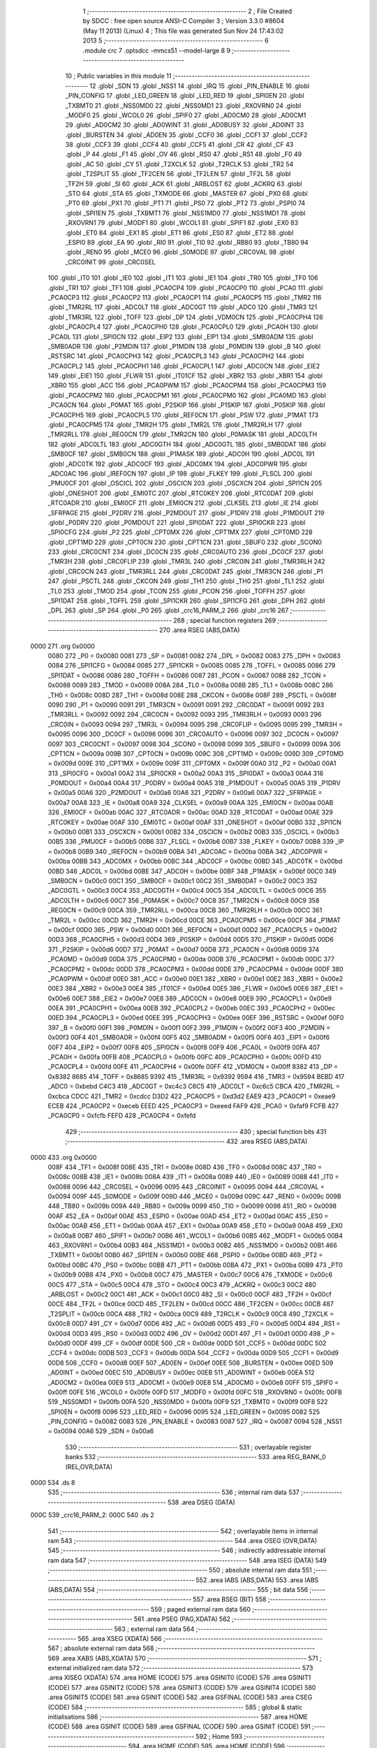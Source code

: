                               1 ;--------------------------------------------------------
                              2 ; File Created by SDCC : free open source ANSI-C Compiler
                              3 ; Version 3.3.0 #8604 (May 11 2013) (Linux)
                              4 ; This file was generated Sun Nov 24 17:43:02 2013
                              5 ;--------------------------------------------------------
                              6 	.module crc
                              7 	.optsdcc -mmcs51 --model-large
                              8 	
                              9 ;--------------------------------------------------------
                             10 ; Public variables in this module
                             11 ;--------------------------------------------------------
                             12 	.globl _SDN
                             13 	.globl _NSS1
                             14 	.globl _IRQ
                             15 	.globl _PIN_ENABLE
                             16 	.globl _PIN_CONFIG
                             17 	.globl _LED_GREEN
                             18 	.globl _LED_RED
                             19 	.globl _SPI0EN
                             20 	.globl _TXBMT0
                             21 	.globl _NSS0MD0
                             22 	.globl _NSS0MD1
                             23 	.globl _RXOVRN0
                             24 	.globl _MODF0
                             25 	.globl _WCOL0
                             26 	.globl _SPIF0
                             27 	.globl _AD0CM0
                             28 	.globl _AD0CM1
                             29 	.globl _AD0CM2
                             30 	.globl _AD0WINT
                             31 	.globl _AD0BUSY
                             32 	.globl _AD0INT
                             33 	.globl _BURSTEN
                             34 	.globl _AD0EN
                             35 	.globl _CCF0
                             36 	.globl _CCF1
                             37 	.globl _CCF2
                             38 	.globl _CCF3
                             39 	.globl _CCF4
                             40 	.globl _CCF5
                             41 	.globl _CR
                             42 	.globl _CF
                             43 	.globl _P
                             44 	.globl _F1
                             45 	.globl _OV
                             46 	.globl _RS0
                             47 	.globl _RS1
                             48 	.globl _F0
                             49 	.globl _AC
                             50 	.globl _CY
                             51 	.globl _T2XCLK
                             52 	.globl _T2RCLK
                             53 	.globl _TR2
                             54 	.globl _T2SPLIT
                             55 	.globl _TF2CEN
                             56 	.globl _TF2LEN
                             57 	.globl _TF2L
                             58 	.globl _TF2H
                             59 	.globl _SI
                             60 	.globl _ACK
                             61 	.globl _ARBLOST
                             62 	.globl _ACKRQ
                             63 	.globl _STO
                             64 	.globl _STA
                             65 	.globl _TXMODE
                             66 	.globl _MASTER
                             67 	.globl _PX0
                             68 	.globl _PT0
                             69 	.globl _PX1
                             70 	.globl _PT1
                             71 	.globl _PS0
                             72 	.globl _PT2
                             73 	.globl _PSPI0
                             74 	.globl _SPI1EN
                             75 	.globl _TXBMT1
                             76 	.globl _NSS1MD0
                             77 	.globl _NSS1MD1
                             78 	.globl _RXOVRN1
                             79 	.globl _MODF1
                             80 	.globl _WCOL1
                             81 	.globl _SPIF1
                             82 	.globl _EX0
                             83 	.globl _ET0
                             84 	.globl _EX1
                             85 	.globl _ET1
                             86 	.globl _ES0
                             87 	.globl _ET2
                             88 	.globl _ESPI0
                             89 	.globl _EA
                             90 	.globl _RI0
                             91 	.globl _TI0
                             92 	.globl _RB80
                             93 	.globl _TB80
                             94 	.globl _REN0
                             95 	.globl _MCE0
                             96 	.globl _S0MODE
                             97 	.globl _CRC0VAL
                             98 	.globl _CRC0INIT
                             99 	.globl _CRC0SEL
                            100 	.globl _IT0
                            101 	.globl _IE0
                            102 	.globl _IT1
                            103 	.globl _IE1
                            104 	.globl _TR0
                            105 	.globl _TF0
                            106 	.globl _TR1
                            107 	.globl _TF1
                            108 	.globl _PCA0CP4
                            109 	.globl _PCA0CP0
                            110 	.globl _PCA0
                            111 	.globl _PCA0CP3
                            112 	.globl _PCA0CP2
                            113 	.globl _PCA0CP1
                            114 	.globl _PCA0CP5
                            115 	.globl _TMR2
                            116 	.globl _TMR2RL
                            117 	.globl _ADC0LT
                            118 	.globl _ADC0GT
                            119 	.globl _ADC0
                            120 	.globl _TMR3
                            121 	.globl _TMR3RL
                            122 	.globl _TOFF
                            123 	.globl _DP
                            124 	.globl _VDM0CN
                            125 	.globl _PCA0CPH4
                            126 	.globl _PCA0CPL4
                            127 	.globl _PCA0CPH0
                            128 	.globl _PCA0CPL0
                            129 	.globl _PCA0H
                            130 	.globl _PCA0L
                            131 	.globl _SPI0CN
                            132 	.globl _EIP2
                            133 	.globl _EIP1
                            134 	.globl _SMB0ADM
                            135 	.globl _SMB0ADR
                            136 	.globl _P2MDIN
                            137 	.globl _P1MDIN
                            138 	.globl _P0MDIN
                            139 	.globl _B
                            140 	.globl _RSTSRC
                            141 	.globl _PCA0CPH3
                            142 	.globl _PCA0CPL3
                            143 	.globl _PCA0CPH2
                            144 	.globl _PCA0CPL2
                            145 	.globl _PCA0CPH1
                            146 	.globl _PCA0CPL1
                            147 	.globl _ADC0CN
                            148 	.globl _EIE2
                            149 	.globl _EIE1
                            150 	.globl _FLWR
                            151 	.globl _IT01CF
                            152 	.globl _XBR2
                            153 	.globl _XBR1
                            154 	.globl _XBR0
                            155 	.globl _ACC
                            156 	.globl _PCA0PWM
                            157 	.globl _PCA0CPM4
                            158 	.globl _PCA0CPM3
                            159 	.globl _PCA0CPM2
                            160 	.globl _PCA0CPM1
                            161 	.globl _PCA0CPM0
                            162 	.globl _PCA0MD
                            163 	.globl _PCA0CN
                            164 	.globl _P0MAT
                            165 	.globl _P2SKIP
                            166 	.globl _P1SKIP
                            167 	.globl _P0SKIP
                            168 	.globl _PCA0CPH5
                            169 	.globl _PCA0CPL5
                            170 	.globl _REF0CN
                            171 	.globl _PSW
                            172 	.globl _P1MAT
                            173 	.globl _PCA0CPM5
                            174 	.globl _TMR2H
                            175 	.globl _TMR2L
                            176 	.globl _TMR2RLH
                            177 	.globl _TMR2RLL
                            178 	.globl _REG0CN
                            179 	.globl _TMR2CN
                            180 	.globl _P0MASK
                            181 	.globl _ADC0LTH
                            182 	.globl _ADC0LTL
                            183 	.globl _ADC0GTH
                            184 	.globl _ADC0GTL
                            185 	.globl _SMB0DAT
                            186 	.globl _SMB0CF
                            187 	.globl _SMB0CN
                            188 	.globl _P1MASK
                            189 	.globl _ADC0H
                            190 	.globl _ADC0L
                            191 	.globl _ADC0TK
                            192 	.globl _ADC0CF
                            193 	.globl _ADC0MX
                            194 	.globl _ADC0PWR
                            195 	.globl _ADC0AC
                            196 	.globl _IREF0CN
                            197 	.globl _IP
                            198 	.globl _FLKEY
                            199 	.globl _FLSCL
                            200 	.globl _PMU0CF
                            201 	.globl _OSCICL
                            202 	.globl _OSCICN
                            203 	.globl _OSCXCN
                            204 	.globl _SPI1CN
                            205 	.globl _ONESHOT
                            206 	.globl _EMI0TC
                            207 	.globl _RTC0KEY
                            208 	.globl _RTC0DAT
                            209 	.globl _RTC0ADR
                            210 	.globl _EMI0CF
                            211 	.globl _EMI0CN
                            212 	.globl _CLKSEL
                            213 	.globl _IE
                            214 	.globl _SFRPAGE
                            215 	.globl _P2DRV
                            216 	.globl _P2MDOUT
                            217 	.globl _P1DRV
                            218 	.globl _P1MDOUT
                            219 	.globl _P0DRV
                            220 	.globl _P0MDOUT
                            221 	.globl _SPI0DAT
                            222 	.globl _SPI0CKR
                            223 	.globl _SPI0CFG
                            224 	.globl _P2
                            225 	.globl _CPT0MX
                            226 	.globl _CPT1MX
                            227 	.globl _CPT0MD
                            228 	.globl _CPT1MD
                            229 	.globl _CPT0CN
                            230 	.globl _CPT1CN
                            231 	.globl _SBUF0
                            232 	.globl _SCON0
                            233 	.globl _CRC0CNT
                            234 	.globl _DC0CN
                            235 	.globl _CRC0AUTO
                            236 	.globl _DC0CF
                            237 	.globl _TMR3H
                            238 	.globl _CRC0FLIP
                            239 	.globl _TMR3L
                            240 	.globl _CRC0IN
                            241 	.globl _TMR3RLH
                            242 	.globl _CRC0CN
                            243 	.globl _TMR3RLL
                            244 	.globl _CRC0DAT
                            245 	.globl _TMR3CN
                            246 	.globl _P1
                            247 	.globl _PSCTL
                            248 	.globl _CKCON
                            249 	.globl _TH1
                            250 	.globl _TH0
                            251 	.globl _TL1
                            252 	.globl _TL0
                            253 	.globl _TMOD
                            254 	.globl _TCON
                            255 	.globl _PCON
                            256 	.globl _TOFFH
                            257 	.globl _SPI1DAT
                            258 	.globl _TOFFL
                            259 	.globl _SPI1CKR
                            260 	.globl _SPI1CFG
                            261 	.globl _DPH
                            262 	.globl _DPL
                            263 	.globl _SP
                            264 	.globl _P0
                            265 	.globl _crc16_PARM_2
                            266 	.globl _crc16
                            267 ;--------------------------------------------------------
                            268 ; special function registers
                            269 ;--------------------------------------------------------
                            270 	.area RSEG    (ABS,DATA)
   0000                     271 	.org 0x0000
                     0080   272 _P0	=	0x0080
                     0081   273 _SP	=	0x0081
                     0082   274 _DPL	=	0x0082
                     0083   275 _DPH	=	0x0083
                     0084   276 _SPI1CFG	=	0x0084
                     0085   277 _SPI1CKR	=	0x0085
                     0085   278 _TOFFL	=	0x0085
                     0086   279 _SPI1DAT	=	0x0086
                     0086   280 _TOFFH	=	0x0086
                     0087   281 _PCON	=	0x0087
                     0088   282 _TCON	=	0x0088
                     0089   283 _TMOD	=	0x0089
                     008A   284 _TL0	=	0x008a
                     008B   285 _TL1	=	0x008b
                     008C   286 _TH0	=	0x008c
                     008D   287 _TH1	=	0x008d
                     008E   288 _CKCON	=	0x008e
                     008F   289 _PSCTL	=	0x008f
                     0090   290 _P1	=	0x0090
                     0091   291 _TMR3CN	=	0x0091
                     0091   292 _CRC0DAT	=	0x0091
                     0092   293 _TMR3RLL	=	0x0092
                     0092   294 _CRC0CN	=	0x0092
                     0093   295 _TMR3RLH	=	0x0093
                     0093   296 _CRC0IN	=	0x0093
                     0094   297 _TMR3L	=	0x0094
                     0095   298 _CRC0FLIP	=	0x0095
                     0095   299 _TMR3H	=	0x0095
                     0096   300 _DC0CF	=	0x0096
                     0096   301 _CRC0AUTO	=	0x0096
                     0097   302 _DC0CN	=	0x0097
                     0097   303 _CRC0CNT	=	0x0097
                     0098   304 _SCON0	=	0x0098
                     0099   305 _SBUF0	=	0x0099
                     009A   306 _CPT1CN	=	0x009a
                     009B   307 _CPT0CN	=	0x009b
                     009C   308 _CPT1MD	=	0x009c
                     009D   309 _CPT0MD	=	0x009d
                     009E   310 _CPT1MX	=	0x009e
                     009F   311 _CPT0MX	=	0x009f
                     00A0   312 _P2	=	0x00a0
                     00A1   313 _SPI0CFG	=	0x00a1
                     00A2   314 _SPI0CKR	=	0x00a2
                     00A3   315 _SPI0DAT	=	0x00a3
                     00A4   316 _P0MDOUT	=	0x00a4
                     00A4   317 _P0DRV	=	0x00a4
                     00A5   318 _P1MDOUT	=	0x00a5
                     00A5   319 _P1DRV	=	0x00a5
                     00A6   320 _P2MDOUT	=	0x00a6
                     00A6   321 _P2DRV	=	0x00a6
                     00A7   322 _SFRPAGE	=	0x00a7
                     00A8   323 _IE	=	0x00a8
                     00A9   324 _CLKSEL	=	0x00a9
                     00AA   325 _EMI0CN	=	0x00aa
                     00AB   326 _EMI0CF	=	0x00ab
                     00AC   327 _RTC0ADR	=	0x00ac
                     00AD   328 _RTC0DAT	=	0x00ad
                     00AE   329 _RTC0KEY	=	0x00ae
                     00AF   330 _EMI0TC	=	0x00af
                     00AF   331 _ONESHOT	=	0x00af
                     00B0   332 _SPI1CN	=	0x00b0
                     00B1   333 _OSCXCN	=	0x00b1
                     00B2   334 _OSCICN	=	0x00b2
                     00B3   335 _OSCICL	=	0x00b3
                     00B5   336 _PMU0CF	=	0x00b5
                     00B6   337 _FLSCL	=	0x00b6
                     00B7   338 _FLKEY	=	0x00b7
                     00B8   339 _IP	=	0x00b8
                     00B9   340 _IREF0CN	=	0x00b9
                     00BA   341 _ADC0AC	=	0x00ba
                     00BA   342 _ADC0PWR	=	0x00ba
                     00BB   343 _ADC0MX	=	0x00bb
                     00BC   344 _ADC0CF	=	0x00bc
                     00BD   345 _ADC0TK	=	0x00bd
                     00BD   346 _ADC0L	=	0x00bd
                     00BE   347 _ADC0H	=	0x00be
                     00BF   348 _P1MASK	=	0x00bf
                     00C0   349 _SMB0CN	=	0x00c0
                     00C1   350 _SMB0CF	=	0x00c1
                     00C2   351 _SMB0DAT	=	0x00c2
                     00C3   352 _ADC0GTL	=	0x00c3
                     00C4   353 _ADC0GTH	=	0x00c4
                     00C5   354 _ADC0LTL	=	0x00c5
                     00C6   355 _ADC0LTH	=	0x00c6
                     00C7   356 _P0MASK	=	0x00c7
                     00C8   357 _TMR2CN	=	0x00c8
                     00C9   358 _REG0CN	=	0x00c9
                     00CA   359 _TMR2RLL	=	0x00ca
                     00CB   360 _TMR2RLH	=	0x00cb
                     00CC   361 _TMR2L	=	0x00cc
                     00CD   362 _TMR2H	=	0x00cd
                     00CE   363 _PCA0CPM5	=	0x00ce
                     00CF   364 _P1MAT	=	0x00cf
                     00D0   365 _PSW	=	0x00d0
                     00D1   366 _REF0CN	=	0x00d1
                     00D2   367 _PCA0CPL5	=	0x00d2
                     00D3   368 _PCA0CPH5	=	0x00d3
                     00D4   369 _P0SKIP	=	0x00d4
                     00D5   370 _P1SKIP	=	0x00d5
                     00D6   371 _P2SKIP	=	0x00d6
                     00D7   372 _P0MAT	=	0x00d7
                     00D8   373 _PCA0CN	=	0x00d8
                     00D9   374 _PCA0MD	=	0x00d9
                     00DA   375 _PCA0CPM0	=	0x00da
                     00DB   376 _PCA0CPM1	=	0x00db
                     00DC   377 _PCA0CPM2	=	0x00dc
                     00DD   378 _PCA0CPM3	=	0x00dd
                     00DE   379 _PCA0CPM4	=	0x00de
                     00DF   380 _PCA0PWM	=	0x00df
                     00E0   381 _ACC	=	0x00e0
                     00E1   382 _XBR0	=	0x00e1
                     00E2   383 _XBR1	=	0x00e2
                     00E3   384 _XBR2	=	0x00e3
                     00E4   385 _IT01CF	=	0x00e4
                     00E5   386 _FLWR	=	0x00e5
                     00E6   387 _EIE1	=	0x00e6
                     00E7   388 _EIE2	=	0x00e7
                     00E8   389 _ADC0CN	=	0x00e8
                     00E9   390 _PCA0CPL1	=	0x00e9
                     00EA   391 _PCA0CPH1	=	0x00ea
                     00EB   392 _PCA0CPL2	=	0x00eb
                     00EC   393 _PCA0CPH2	=	0x00ec
                     00ED   394 _PCA0CPL3	=	0x00ed
                     00EE   395 _PCA0CPH3	=	0x00ee
                     00EF   396 _RSTSRC	=	0x00ef
                     00F0   397 _B	=	0x00f0
                     00F1   398 _P0MDIN	=	0x00f1
                     00F2   399 _P1MDIN	=	0x00f2
                     00F3   400 _P2MDIN	=	0x00f3
                     00F4   401 _SMB0ADR	=	0x00f4
                     00F5   402 _SMB0ADM	=	0x00f5
                     00F6   403 _EIP1	=	0x00f6
                     00F7   404 _EIP2	=	0x00f7
                     00F8   405 _SPI0CN	=	0x00f8
                     00F9   406 _PCA0L	=	0x00f9
                     00FA   407 _PCA0H	=	0x00fa
                     00FB   408 _PCA0CPL0	=	0x00fb
                     00FC   409 _PCA0CPH0	=	0x00fc
                     00FD   410 _PCA0CPL4	=	0x00fd
                     00FE   411 _PCA0CPH4	=	0x00fe
                     00FF   412 _VDM0CN	=	0x00ff
                     8382   413 _DP	=	0x8382
                     8685   414 _TOFF	=	0x8685
                     9392   415 _TMR3RL	=	0x9392
                     9594   416 _TMR3	=	0x9594
                     BEBD   417 _ADC0	=	0xbebd
                     C4C3   418 _ADC0GT	=	0xc4c3
                     C6C5   419 _ADC0LT	=	0xc6c5
                     CBCA   420 _TMR2RL	=	0xcbca
                     CDCC   421 _TMR2	=	0xcdcc
                     D3D2   422 _PCA0CP5	=	0xd3d2
                     EAE9   423 _PCA0CP1	=	0xeae9
                     ECEB   424 _PCA0CP2	=	0xeceb
                     EEED   425 _PCA0CP3	=	0xeeed
                     FAF9   426 _PCA0	=	0xfaf9
                     FCFB   427 _PCA0CP0	=	0xfcfb
                     FEFD   428 _PCA0CP4	=	0xfefd
                            429 ;--------------------------------------------------------
                            430 ; special function bits
                            431 ;--------------------------------------------------------
                            432 	.area RSEG    (ABS,DATA)
   0000                     433 	.org 0x0000
                     008F   434 _TF1	=	0x008f
                     008E   435 _TR1	=	0x008e
                     008D   436 _TF0	=	0x008d
                     008C   437 _TR0	=	0x008c
                     008B   438 _IE1	=	0x008b
                     008A   439 _IT1	=	0x008a
                     0089   440 _IE0	=	0x0089
                     0088   441 _IT0	=	0x0088
                     0096   442 _CRC0SEL	=	0x0096
                     0095   443 _CRC0INIT	=	0x0095
                     0094   444 _CRC0VAL	=	0x0094
                     009F   445 _S0MODE	=	0x009f
                     009D   446 _MCE0	=	0x009d
                     009C   447 _REN0	=	0x009c
                     009B   448 _TB80	=	0x009b
                     009A   449 _RB80	=	0x009a
                     0099   450 _TI0	=	0x0099
                     0098   451 _RI0	=	0x0098
                     00AF   452 _EA	=	0x00af
                     00AE   453 _ESPI0	=	0x00ae
                     00AD   454 _ET2	=	0x00ad
                     00AC   455 _ES0	=	0x00ac
                     00AB   456 _ET1	=	0x00ab
                     00AA   457 _EX1	=	0x00aa
                     00A9   458 _ET0	=	0x00a9
                     00A8   459 _EX0	=	0x00a8
                     00B7   460 _SPIF1	=	0x00b7
                     00B6   461 _WCOL1	=	0x00b6
                     00B5   462 _MODF1	=	0x00b5
                     00B4   463 _RXOVRN1	=	0x00b4
                     00B3   464 _NSS1MD1	=	0x00b3
                     00B2   465 _NSS1MD0	=	0x00b2
                     00B1   466 _TXBMT1	=	0x00b1
                     00B0   467 _SPI1EN	=	0x00b0
                     00BE   468 _PSPI0	=	0x00be
                     00BD   469 _PT2	=	0x00bd
                     00BC   470 _PS0	=	0x00bc
                     00BB   471 _PT1	=	0x00bb
                     00BA   472 _PX1	=	0x00ba
                     00B9   473 _PT0	=	0x00b9
                     00B8   474 _PX0	=	0x00b8
                     00C7   475 _MASTER	=	0x00c7
                     00C6   476 _TXMODE	=	0x00c6
                     00C5   477 _STA	=	0x00c5
                     00C4   478 _STO	=	0x00c4
                     00C3   479 _ACKRQ	=	0x00c3
                     00C2   480 _ARBLOST	=	0x00c2
                     00C1   481 _ACK	=	0x00c1
                     00C0   482 _SI	=	0x00c0
                     00CF   483 _TF2H	=	0x00cf
                     00CE   484 _TF2L	=	0x00ce
                     00CD   485 _TF2LEN	=	0x00cd
                     00CC   486 _TF2CEN	=	0x00cc
                     00CB   487 _T2SPLIT	=	0x00cb
                     00CA   488 _TR2	=	0x00ca
                     00C9   489 _T2RCLK	=	0x00c9
                     00C8   490 _T2XCLK	=	0x00c8
                     00D7   491 _CY	=	0x00d7
                     00D6   492 _AC	=	0x00d6
                     00D5   493 _F0	=	0x00d5
                     00D4   494 _RS1	=	0x00d4
                     00D3   495 _RS0	=	0x00d3
                     00D2   496 _OV	=	0x00d2
                     00D1   497 _F1	=	0x00d1
                     00D0   498 _P	=	0x00d0
                     00DF   499 _CF	=	0x00df
                     00DE   500 _CR	=	0x00de
                     00DD   501 _CCF5	=	0x00dd
                     00DC   502 _CCF4	=	0x00dc
                     00DB   503 _CCF3	=	0x00db
                     00DA   504 _CCF2	=	0x00da
                     00D9   505 _CCF1	=	0x00d9
                     00D8   506 _CCF0	=	0x00d8
                     00EF   507 _AD0EN	=	0x00ef
                     00EE   508 _BURSTEN	=	0x00ee
                     00ED   509 _AD0INT	=	0x00ed
                     00EC   510 _AD0BUSY	=	0x00ec
                     00EB   511 _AD0WINT	=	0x00eb
                     00EA   512 _AD0CM2	=	0x00ea
                     00E9   513 _AD0CM1	=	0x00e9
                     00E8   514 _AD0CM0	=	0x00e8
                     00FF   515 _SPIF0	=	0x00ff
                     00FE   516 _WCOL0	=	0x00fe
                     00FD   517 _MODF0	=	0x00fd
                     00FC   518 _RXOVRN0	=	0x00fc
                     00FB   519 _NSS0MD1	=	0x00fb
                     00FA   520 _NSS0MD0	=	0x00fa
                     00F9   521 _TXBMT0	=	0x00f9
                     00F8   522 _SPI0EN	=	0x00f8
                     0096   523 _LED_RED	=	0x0096
                     0095   524 _LED_GREEN	=	0x0095
                     0082   525 _PIN_CONFIG	=	0x0082
                     0083   526 _PIN_ENABLE	=	0x0083
                     0087   527 _IRQ	=	0x0087
                     0094   528 _NSS1	=	0x0094
                     00A6   529 _SDN	=	0x00a6
                            530 ;--------------------------------------------------------
                            531 ; overlayable register banks
                            532 ;--------------------------------------------------------
                            533 	.area REG_BANK_0	(REL,OVR,DATA)
   0000                     534 	.ds 8
                            535 ;--------------------------------------------------------
                            536 ; internal ram data
                            537 ;--------------------------------------------------------
                            538 	.area DSEG    (DATA)
   000C                     539 _crc16_PARM_2:
   000C                     540 	.ds 2
                            541 ;--------------------------------------------------------
                            542 ; overlayable items in internal ram 
                            543 ;--------------------------------------------------------
                            544 	.area	OSEG    (OVR,DATA)
                            545 ;--------------------------------------------------------
                            546 ; indirectly addressable internal ram data
                            547 ;--------------------------------------------------------
                            548 	.area ISEG    (DATA)
                            549 ;--------------------------------------------------------
                            550 ; absolute internal ram data
                            551 ;--------------------------------------------------------
                            552 	.area IABS    (ABS,DATA)
                            553 	.area IABS    (ABS,DATA)
                            554 ;--------------------------------------------------------
                            555 ; bit data
                            556 ;--------------------------------------------------------
                            557 	.area BSEG    (BIT)
                            558 ;--------------------------------------------------------
                            559 ; paged external ram data
                            560 ;--------------------------------------------------------
                            561 	.area PSEG    (PAG,XDATA)
                            562 ;--------------------------------------------------------
                            563 ; external ram data
                            564 ;--------------------------------------------------------
                            565 	.area XSEG    (XDATA)
                            566 ;--------------------------------------------------------
                            567 ; absolute external ram data
                            568 ;--------------------------------------------------------
                            569 	.area XABS    (ABS,XDATA)
                            570 ;--------------------------------------------------------
                            571 ; external initialized ram data
                            572 ;--------------------------------------------------------
                            573 	.area XISEG   (XDATA)
                            574 	.area HOME    (CODE)
                            575 	.area GSINIT0 (CODE)
                            576 	.area GSINIT1 (CODE)
                            577 	.area GSINIT2 (CODE)
                            578 	.area GSINIT3 (CODE)
                            579 	.area GSINIT4 (CODE)
                            580 	.area GSINIT5 (CODE)
                            581 	.area GSINIT  (CODE)
                            582 	.area GSFINAL (CODE)
                            583 	.area CSEG    (CODE)
                            584 ;--------------------------------------------------------
                            585 ; global & static initialisations
                            586 ;--------------------------------------------------------
                            587 	.area HOME    (CODE)
                            588 	.area GSINIT  (CODE)
                            589 	.area GSFINAL (CODE)
                            590 	.area GSINIT  (CODE)
                            591 ;--------------------------------------------------------
                            592 ; Home
                            593 ;--------------------------------------------------------
                            594 	.area HOME    (CODE)
                            595 	.area HOME    (CODE)
                            596 ;--------------------------------------------------------
                            597 ; code
                            598 ;--------------------------------------------------------
                            599 	.area CSEG    (CODE)
                            600 ;------------------------------------------------------------
                            601 ;Allocation info for local variables in function 'crc16'
                            602 ;------------------------------------------------------------
                            603 ;buf                       Allocated with name '_crc16_PARM_2'
                            604 ;n                         Allocated to registers 
                            605 ;k                         Allocated to registers r1 
                            606 ;high                      Allocated to registers r5 
                            607 ;low                       Allocated to registers r6 
                            608 ;b                         Allocated to registers r2 
                            609 ;------------------------------------------------------------
                            610 ;	radio/crc.c:85: crc16(__data uint8_t n, __xdata uint8_t * __data buf)
                            611 ;	-----------------------------------------
                            612 ;	 function crc16
                            613 ;	-----------------------------------------
   0A2A                     614 _crc16:
                     0007   615 	ar7 = 0x07
                     0006   616 	ar6 = 0x06
                     0005   617 	ar5 = 0x05
                     0004   618 	ar4 = 0x04
                     0003   619 	ar3 = 0x03
                     0002   620 	ar2 = 0x02
                     0001   621 	ar1 = 0x01
                     0000   622 	ar0 = 0x00
   0A2A AF 82         [24]  623 	mov	r7,dpl
                            624 ;	radio/crc.c:90: high = low = 0;
   0A2C 7E 00         [12]  625 	mov	r6,#0x00
   0A2E 7D 00         [12]  626 	mov	r5,#0x00
                            627 ;	radio/crc.c:92: while (n--) {
   0A30 AB 0C         [24]  628 	mov	r3,_crc16_PARM_2
   0A32 AC 0D         [24]  629 	mov	r4,(_crc16_PARM_2 + 1)
   0A34                     630 00104$:
   0A34 8F 02         [24]  631 	mov	ar2,r7
   0A36 1F            [12]  632 	dec	r7
   0A37 EA            [12]  633 	mov	a,r2
   0A38 60 3B         [24]  634 	jz	00106$
                            635 ;	radio/crc.c:93: register uint8_t b = *buf++;
   0A3A 8B 82         [24]  636 	mov	dpl,r3
   0A3C 8C 83         [24]  637 	mov	dph,r4
   0A3E E0            [24]  638 	movx	a,@dptr
   0A3F FA            [12]  639 	mov	r2,a
   0A40 A3            [24]  640 	inc	dptr
   0A41 AB 82         [24]  641 	mov	r3,dpl
   0A43 AC 83         [24]  642 	mov	r4,dph
                            643 ;	radio/crc.c:94: k = high << 1;
   0A45 ED            [12]  644 	mov	a,r5
   0A46 2D            [12]  645 	add	a,r5
   0A47 F9            [12]  646 	mov	r1,a
                            647 ;	radio/crc.c:95: if (high & 0x80) {
   0A48 ED            [12]  648 	mov	a,r5
   0A49 30 E7 14      [24]  649 	jnb	acc.7,00102$
                            650 ;	radio/crc.c:96: high = low ^ crc_tab2[k++];
   0A4C 89 00         [24]  651 	mov	ar0,r1
   0A4E 09            [12]  652 	inc	r1
   0A4F E8            [12]  653 	mov	a,r0
   0A50 90 67 19      [24]  654 	mov	dptr,#_crc_tab2
   0A53 93            [24]  655 	movc	a,@a+dptr
   0A54 6E            [12]  656 	xrl	a,r6
   0A55 FD            [12]  657 	mov	r5,a
                            658 ;	radio/crc.c:97: low = b ^ crc_tab2[k];
   0A56 E9            [12]  659 	mov	a,r1
   0A57 90 67 19      [24]  660 	mov	dptr,#_crc_tab2
   0A5A 93            [24]  661 	movc	a,@a+dptr
   0A5B F8            [12]  662 	mov	r0,a
   0A5C 6A            [12]  663 	xrl	a,r2
   0A5D FE            [12]  664 	mov	r6,a
   0A5E 80 D4         [24]  665 	sjmp	00104$
   0A60                     666 00102$:
                            667 ;	radio/crc.c:99: high = low ^ crc_tab1[k++];
   0A60 89 00         [24]  668 	mov	ar0,r1
   0A62 09            [12]  669 	inc	r1
   0A63 E8            [12]  670 	mov	a,r0
   0A64 90 66 19      [24]  671 	mov	dptr,#_crc_tab1
   0A67 93            [24]  672 	movc	a,@a+dptr
   0A68 F8            [12]  673 	mov	r0,a
   0A69 6E            [12]  674 	xrl	a,r6
   0A6A FD            [12]  675 	mov	r5,a
                            676 ;	radio/crc.c:100: low = b ^ crc_tab1[k];
   0A6B E9            [12]  677 	mov	a,r1
   0A6C 90 66 19      [24]  678 	mov	dptr,#_crc_tab1
   0A6F 93            [24]  679 	movc	a,@a+dptr
   0A70 F9            [12]  680 	mov	r1,a
   0A71 6A            [12]  681 	xrl	a,r2
   0A72 FE            [12]  682 	mov	r6,a
   0A73 80 BF         [24]  683 	sjmp	00104$
   0A75                     684 00106$:
                            685 ;	radio/crc.c:103: return (((uint16_t)high)<<8) | low;
   0A75 8D 07         [24]  686 	mov	ar7,r5
   0A77 E4            [12]  687 	clr	a
   0A78 FD            [12]  688 	mov	r5,a
   0A79 FC            [12]  689 	mov	r4,a
   0A7A EE            [12]  690 	mov	a,r6
   0A7B 42 05         [12]  691 	orl	ar5,a
   0A7D EC            [12]  692 	mov	a,r4
   0A7E 42 07         [12]  693 	orl	ar7,a
   0A80 8D 82         [24]  694 	mov	dpl,r5
   0A82 8F 83         [24]  695 	mov	dph,r7
   0A84 22            [24]  696 	ret
                            697 	.area CSEG    (CODE)
                            698 	.area CONST   (CODE)
   6619                     699 _crc_tab1:
   6619 00                  700 	.db #0x00	; 0
   661A 00                  701 	.db #0x00	; 0
   661B 10                  702 	.db #0x10	; 16
   661C 21                  703 	.db #0x21	; 33
   661D 20                  704 	.db #0x20	; 32
   661E 42                  705 	.db #0x42	; 66	'B'
   661F 30                  706 	.db #0x30	; 48	'0'
   6620 63                  707 	.db #0x63	; 99	'c'
   6621 40                  708 	.db #0x40	; 64
   6622 84                  709 	.db #0x84	; 132
   6623 50                  710 	.db #0x50	; 80	'P'
   6624 A5                  711 	.db #0xA5	; 165
   6625 60                  712 	.db #0x60	; 96
   6626 C6                  713 	.db #0xC6	; 198
   6627 70                  714 	.db #0x70	; 112	'p'
   6628 E7                  715 	.db #0xE7	; 231
   6629 81                  716 	.db #0x81	; 129
   662A 08                  717 	.db #0x08	; 8
   662B 91                  718 	.db #0x91	; 145
   662C 29                  719 	.db #0x29	; 41
   662D A1                  720 	.db #0xA1	; 161
   662E 4A                  721 	.db #0x4A	; 74	'J'
   662F B1                  722 	.db #0xB1	; 177
   6630 6B                  723 	.db #0x6B	; 107	'k'
   6631 C1                  724 	.db #0xC1	; 193
   6632 8C                  725 	.db #0x8C	; 140
   6633 D1                  726 	.db #0xD1	; 209
   6634 AD                  727 	.db #0xAD	; 173
   6635 E1                  728 	.db #0xE1	; 225
   6636 CE                  729 	.db #0xCE	; 206
   6637 F1                  730 	.db #0xF1	; 241
   6638 EF                  731 	.db #0xEF	; 239
   6639 12                  732 	.db #0x12	; 18
   663A 31                  733 	.db #0x31	; 49	'1'
   663B 02                  734 	.db #0x02	; 2
   663C 10                  735 	.db #0x10	; 16
   663D 32                  736 	.db #0x32	; 50	'2'
   663E 73                  737 	.db #0x73	; 115	's'
   663F 22                  738 	.db #0x22	; 34
   6640 52                  739 	.db #0x52	; 82	'R'
   6641 52                  740 	.db #0x52	; 82	'R'
   6642 B5                  741 	.db #0xB5	; 181
   6643 42                  742 	.db #0x42	; 66	'B'
   6644 94                  743 	.db #0x94	; 148
   6645 72                  744 	.db #0x72	; 114	'r'
   6646 F7                  745 	.db #0xF7	; 247
   6647 62                  746 	.db #0x62	; 98	'b'
   6648 D6                  747 	.db #0xD6	; 214
   6649 93                  748 	.db #0x93	; 147
   664A 39                  749 	.db #0x39	; 57	'9'
   664B 83                  750 	.db #0x83	; 131
   664C 18                  751 	.db #0x18	; 24
   664D B3                  752 	.db #0xB3	; 179
   664E 7B                  753 	.db #0x7B	; 123
   664F A3                  754 	.db #0xA3	; 163
   6650 5A                  755 	.db #0x5A	; 90	'Z'
   6651 D3                  756 	.db #0xD3	; 211
   6652 BD                  757 	.db #0xBD	; 189
   6653 C3                  758 	.db #0xC3	; 195
   6654 9C                  759 	.db #0x9C	; 156
   6655 F3                  760 	.db #0xF3	; 243
   6656 FF                  761 	.db #0xFF	; 255
   6657 E3                  762 	.db #0xE3	; 227
   6658 DE                  763 	.db #0xDE	; 222
   6659 24                  764 	.db #0x24	; 36
   665A 62                  765 	.db #0x62	; 98	'b'
   665B 34                  766 	.db #0x34	; 52	'4'
   665C 43                  767 	.db #0x43	; 67	'C'
   665D 04                  768 	.db #0x04	; 4
   665E 20                  769 	.db #0x20	; 32
   665F 14                  770 	.db #0x14	; 20
   6660 01                  771 	.db #0x01	; 1
   6661 64                  772 	.db #0x64	; 100	'd'
   6662 E6                  773 	.db #0xE6	; 230
   6663 74                  774 	.db #0x74	; 116	't'
   6664 C7                  775 	.db #0xC7	; 199
   6665 44                  776 	.db #0x44	; 68	'D'
   6666 A4                  777 	.db #0xA4	; 164
   6667 54                  778 	.db #0x54	; 84	'T'
   6668 85                  779 	.db #0x85	; 133
   6669 A5                  780 	.db #0xA5	; 165
   666A 6A                  781 	.db #0x6A	; 106	'j'
   666B B5                  782 	.db #0xB5	; 181
   666C 4B                  783 	.db #0x4B	; 75	'K'
   666D 85                  784 	.db #0x85	; 133
   666E 28                  785 	.db #0x28	; 40
   666F 95                  786 	.db #0x95	; 149
   6670 09                  787 	.db #0x09	; 9
   6671 E5                  788 	.db #0xE5	; 229
   6672 EE                  789 	.db #0xEE	; 238
   6673 F5                  790 	.db #0xF5	; 245
   6674 CF                  791 	.db #0xCF	; 207
   6675 C5                  792 	.db #0xC5	; 197
   6676 AC                  793 	.db #0xAC	; 172
   6677 D5                  794 	.db #0xD5	; 213
   6678 8D                  795 	.db #0x8D	; 141
   6679 36                  796 	.db #0x36	; 54	'6'
   667A 53                  797 	.db #0x53	; 83	'S'
   667B 26                  798 	.db #0x26	; 38
   667C 72                  799 	.db #0x72	; 114	'r'
   667D 16                  800 	.db #0x16	; 22
   667E 11                  801 	.db #0x11	; 17
   667F 06                  802 	.db #0x06	; 6
   6680 30                  803 	.db #0x30	; 48	'0'
   6681 76                  804 	.db #0x76	; 118	'v'
   6682 D7                  805 	.db #0xD7	; 215
   6683 66                  806 	.db #0x66	; 102	'f'
   6684 F6                  807 	.db #0xF6	; 246
   6685 56                  808 	.db #0x56	; 86	'V'
   6686 95                  809 	.db #0x95	; 149
   6687 46                  810 	.db #0x46	; 70	'F'
   6688 B4                  811 	.db #0xB4	; 180
   6689 B7                  812 	.db #0xB7	; 183
   668A 5B                  813 	.db #0x5B	; 91
   668B A7                  814 	.db #0xA7	; 167
   668C 7A                  815 	.db #0x7A	; 122	'z'
   668D 97                  816 	.db #0x97	; 151
   668E 19                  817 	.db #0x19	; 25
   668F 87                  818 	.db #0x87	; 135
   6690 38                  819 	.db #0x38	; 56	'8'
   6691 F7                  820 	.db #0xF7	; 247
   6692 DF                  821 	.db #0xDF	; 223
   6693 E7                  822 	.db #0xE7	; 231
   6694 FE                  823 	.db #0xFE	; 254
   6695 D7                  824 	.db #0xD7	; 215
   6696 9D                  825 	.db #0x9D	; 157
   6697 C7                  826 	.db #0xC7	; 199
   6698 BC                  827 	.db #0xBC	; 188
   6699 48                  828 	.db #0x48	; 72	'H'
   669A C4                  829 	.db #0xC4	; 196
   669B 58                  830 	.db #0x58	; 88	'X'
   669C E5                  831 	.db #0xE5	; 229
   669D 68                  832 	.db #0x68	; 104	'h'
   669E 86                  833 	.db #0x86	; 134
   669F 78                  834 	.db #0x78	; 120	'x'
   66A0 A7                  835 	.db #0xA7	; 167
   66A1 08                  836 	.db #0x08	; 8
   66A2 40                  837 	.db #0x40	; 64
   66A3 18                  838 	.db #0x18	; 24
   66A4 61                  839 	.db #0x61	; 97	'a'
   66A5 28                  840 	.db #0x28	; 40
   66A6 02                  841 	.db #0x02	; 2
   66A7 38                  842 	.db #0x38	; 56	'8'
   66A8 23                  843 	.db #0x23	; 35
   66A9 C9                  844 	.db #0xC9	; 201
   66AA CC                  845 	.db #0xCC	; 204
   66AB D9                  846 	.db #0xD9	; 217
   66AC ED                  847 	.db #0xED	; 237
   66AD E9                  848 	.db #0xE9	; 233
   66AE 8E                  849 	.db #0x8E	; 142
   66AF F9                  850 	.db #0xF9	; 249
   66B0 AF                  851 	.db #0xAF	; 175
   66B1 89                  852 	.db #0x89	; 137
   66B2 48                  853 	.db #0x48	; 72	'H'
   66B3 99                  854 	.db #0x99	; 153
   66B4 69                  855 	.db #0x69	; 105	'i'
   66B5 A9                  856 	.db #0xA9	; 169
   66B6 0A                  857 	.db #0x0A	; 10
   66B7 B9                  858 	.db #0xB9	; 185
   66B8 2B                  859 	.db #0x2B	; 43
   66B9 5A                  860 	.db #0x5A	; 90	'Z'
   66BA F5                  861 	.db #0xF5	; 245
   66BB 4A                  862 	.db #0x4A	; 74	'J'
   66BC D4                  863 	.db #0xD4	; 212
   66BD 7A                  864 	.db #0x7A	; 122	'z'
   66BE B7                  865 	.db #0xB7	; 183
   66BF 6A                  866 	.db #0x6A	; 106	'j'
   66C0 96                  867 	.db #0x96	; 150
   66C1 1A                  868 	.db #0x1A	; 26
   66C2 71                  869 	.db #0x71	; 113	'q'
   66C3 0A                  870 	.db #0x0A	; 10
   66C4 50                  871 	.db #0x50	; 80	'P'
   66C5 3A                  872 	.db #0x3A	; 58
   66C6 33                  873 	.db #0x33	; 51	'3'
   66C7 2A                  874 	.db #0x2A	; 42
   66C8 12                  875 	.db #0x12	; 18
   66C9 DB                  876 	.db #0xDB	; 219
   66CA FD                  877 	.db #0xFD	; 253
   66CB CB                  878 	.db #0xCB	; 203
   66CC DC                  879 	.db #0xDC	; 220
   66CD FB                  880 	.db #0xFB	; 251
   66CE BF                  881 	.db #0xBF	; 191
   66CF EB                  882 	.db #0xEB	; 235
   66D0 9E                  883 	.db #0x9E	; 158
   66D1 9B                  884 	.db #0x9B	; 155
   66D2 79                  885 	.db #0x79	; 121	'y'
   66D3 8B                  886 	.db #0x8B	; 139
   66D4 58                  887 	.db #0x58	; 88	'X'
   66D5 BB                  888 	.db #0xBB	; 187
   66D6 3B                  889 	.db #0x3B	; 59
   66D7 AB                  890 	.db #0xAB	; 171
   66D8 1A                  891 	.db #0x1A	; 26
   66D9 6C                  892 	.db #0x6C	; 108	'l'
   66DA A6                  893 	.db #0xA6	; 166
   66DB 7C                  894 	.db #0x7C	; 124
   66DC 87                  895 	.db #0x87	; 135
   66DD 4C                  896 	.db #0x4C	; 76	'L'
   66DE E4                  897 	.db #0xE4	; 228
   66DF 5C                  898 	.db #0x5C	; 92
   66E0 C5                  899 	.db #0xC5	; 197
   66E1 2C                  900 	.db #0x2C	; 44
   66E2 22                  901 	.db #0x22	; 34
   66E3 3C                  902 	.db #0x3C	; 60
   66E4 03                  903 	.db #0x03	; 3
   66E5 0C                  904 	.db #0x0C	; 12
   66E6 60                  905 	.db #0x60	; 96
   66E7 1C                  906 	.db #0x1C	; 28
   66E8 41                  907 	.db #0x41	; 65	'A'
   66E9 ED                  908 	.db #0xED	; 237
   66EA AE                  909 	.db #0xAE	; 174
   66EB FD                  910 	.db #0xFD	; 253
   66EC 8F                  911 	.db #0x8F	; 143
   66ED CD                  912 	.db #0xCD	; 205
   66EE EC                  913 	.db #0xEC	; 236
   66EF DD                  914 	.db #0xDD	; 221
   66F0 CD                  915 	.db #0xCD	; 205
   66F1 AD                  916 	.db #0xAD	; 173
   66F2 2A                  917 	.db #0x2A	; 42
   66F3 BD                  918 	.db #0xBD	; 189
   66F4 0B                  919 	.db #0x0B	; 11
   66F5 8D                  920 	.db #0x8D	; 141
   66F6 68                  921 	.db #0x68	; 104	'h'
   66F7 9D                  922 	.db #0x9D	; 157
   66F8 49                  923 	.db #0x49	; 73	'I'
   66F9 7E                  924 	.db #0x7E	; 126
   66FA 97                  925 	.db #0x97	; 151
   66FB 6E                  926 	.db #0x6E	; 110	'n'
   66FC B6                  927 	.db #0xB6	; 182
   66FD 5E                  928 	.db #0x5E	; 94
   66FE D5                  929 	.db #0xD5	; 213
   66FF 4E                  930 	.db #0x4E	; 78	'N'
   6700 F4                  931 	.db #0xF4	; 244
   6701 3E                  932 	.db #0x3E	; 62
   6702 13                  933 	.db #0x13	; 19
   6703 2E                  934 	.db #0x2E	; 46
   6704 32                  935 	.db #0x32	; 50	'2'
   6705 1E                  936 	.db #0x1E	; 30
   6706 51                  937 	.db #0x51	; 81	'Q'
   6707 0E                  938 	.db #0x0E	; 14
   6708 70                  939 	.db #0x70	; 112	'p'
   6709 FF                  940 	.db #0xFF	; 255
   670A 9F                  941 	.db #0x9F	; 159
   670B EF                  942 	.db #0xEF	; 239
   670C BE                  943 	.db #0xBE	; 190
   670D DF                  944 	.db #0xDF	; 223
   670E DD                  945 	.db #0xDD	; 221
   670F CF                  946 	.db #0xCF	; 207
   6710 FC                  947 	.db #0xFC	; 252
   6711 BF                  948 	.db #0xBF	; 191
   6712 1B                  949 	.db #0x1B	; 27
   6713 AF                  950 	.db #0xAF	; 175
   6714 3A                  951 	.db #0x3A	; 58
   6715 9F                  952 	.db #0x9F	; 159
   6716 59                  953 	.db #0x59	; 89	'Y'
   6717 8F                  954 	.db #0x8F	; 143
   6718 78                  955 	.db #0x78	; 120	'x'
   6719                     956 _crc_tab2:
   6719 91                  957 	.db #0x91	; 145
   671A 88                  958 	.db #0x88	; 136
   671B 81                  959 	.db #0x81	; 129
   671C A9                  960 	.db #0xA9	; 169
   671D B1                  961 	.db #0xB1	; 177
   671E CA                  962 	.db #0xCA	; 202
   671F A1                  963 	.db #0xA1	; 161
   6720 EB                  964 	.db #0xEB	; 235
   6721 D1                  965 	.db #0xD1	; 209
   6722 0C                  966 	.db #0x0C	; 12
   6723 C1                  967 	.db #0xC1	; 193
   6724 2D                  968 	.db #0x2D	; 45
   6725 F1                  969 	.db #0xF1	; 241
   6726 4E                  970 	.db #0x4E	; 78	'N'
   6727 E1                  971 	.db #0xE1	; 225
   6728 6F                  972 	.db #0x6F	; 111	'o'
   6729 10                  973 	.db #0x10	; 16
   672A 80                  974 	.db #0x80	; 128
   672B 00                  975 	.db #0x00	; 0
   672C A1                  976 	.db #0xA1	; 161
   672D 30                  977 	.db #0x30	; 48	'0'
   672E C2                  978 	.db #0xC2	; 194
   672F 20                  979 	.db #0x20	; 32
   6730 E3                  980 	.db #0xE3	; 227
   6731 50                  981 	.db #0x50	; 80	'P'
   6732 04                  982 	.db #0x04	; 4
   6733 40                  983 	.db #0x40	; 64
   6734 25                  984 	.db #0x25	; 37
   6735 70                  985 	.db #0x70	; 112	'p'
   6736 46                  986 	.db #0x46	; 70	'F'
   6737 60                  987 	.db #0x60	; 96
   6738 67                  988 	.db #0x67	; 103	'g'
   6739 83                  989 	.db #0x83	; 131
   673A B9                  990 	.db #0xB9	; 185
   673B 93                  991 	.db #0x93	; 147
   673C 98                  992 	.db #0x98	; 152
   673D A3                  993 	.db #0xA3	; 163
   673E FB                  994 	.db #0xFB	; 251
   673F B3                  995 	.db #0xB3	; 179
   6740 DA                  996 	.db #0xDA	; 218
   6741 C3                  997 	.db #0xC3	; 195
   6742 3D                  998 	.db #0x3D	; 61
   6743 D3                  999 	.db #0xD3	; 211
   6744 1C                 1000 	.db #0x1C	; 28
   6745 E3                 1001 	.db #0xE3	; 227
   6746 7F                 1002 	.db #0x7F	; 127
   6747 F3                 1003 	.db #0xF3	; 243
   6748 5E                 1004 	.db #0x5E	; 94
   6749 02                 1005 	.db #0x02	; 2
   674A B1                 1006 	.db #0xB1	; 177
   674B 12                 1007 	.db #0x12	; 18
   674C 90                 1008 	.db #0x90	; 144
   674D 22                 1009 	.db #0x22	; 34
   674E F3                 1010 	.db #0xF3	; 243
   674F 32                 1011 	.db #0x32	; 50	'2'
   6750 D2                 1012 	.db #0xD2	; 210
   6751 42                 1013 	.db #0x42	; 66	'B'
   6752 35                 1014 	.db #0x35	; 53	'5'
   6753 52                 1015 	.db #0x52	; 82	'R'
   6754 14                 1016 	.db #0x14	; 20
   6755 62                 1017 	.db #0x62	; 98	'b'
   6756 77                 1018 	.db #0x77	; 119	'w'
   6757 72                 1019 	.db #0x72	; 114	'r'
   6758 56                 1020 	.db #0x56	; 86	'V'
   6759 B5                 1021 	.db #0xB5	; 181
   675A EA                 1022 	.db #0xEA	; 234
   675B A5                 1023 	.db #0xA5	; 165
   675C CB                 1024 	.db #0xCB	; 203
   675D 95                 1025 	.db #0x95	; 149
   675E A8                 1026 	.db #0xA8	; 168
   675F 85                 1027 	.db #0x85	; 133
   6760 89                 1028 	.db #0x89	; 137
   6761 F5                 1029 	.db #0xF5	; 245
   6762 6E                 1030 	.db #0x6E	; 110	'n'
   6763 E5                 1031 	.db #0xE5	; 229
   6764 4F                 1032 	.db #0x4F	; 79	'O'
   6765 D5                 1033 	.db #0xD5	; 213
   6766 2C                 1034 	.db #0x2C	; 44
   6767 C5                 1035 	.db #0xC5	; 197
   6768 0D                 1036 	.db #0x0D	; 13
   6769 34                 1037 	.db #0x34	; 52	'4'
   676A E2                 1038 	.db #0xE2	; 226
   676B 24                 1039 	.db #0x24	; 36
   676C C3                 1040 	.db #0xC3	; 195
   676D 14                 1041 	.db #0x14	; 20
   676E A0                 1042 	.db #0xA0	; 160
   676F 04                 1043 	.db #0x04	; 4
   6770 81                 1044 	.db #0x81	; 129
   6771 74                 1045 	.db #0x74	; 116	't'
   6772 66                 1046 	.db #0x66	; 102	'f'
   6773 64                 1047 	.db #0x64	; 100	'd'
   6774 47                 1048 	.db #0x47	; 71	'G'
   6775 54                 1049 	.db #0x54	; 84	'T'
   6776 24                 1050 	.db #0x24	; 36
   6777 44                 1051 	.db #0x44	; 68	'D'
   6778 05                 1052 	.db #0x05	; 5
   6779 A7                 1053 	.db #0xA7	; 167
   677A DB                 1054 	.db #0xDB	; 219
   677B B7                 1055 	.db #0xB7	; 183
   677C FA                 1056 	.db #0xFA	; 250
   677D 87                 1057 	.db #0x87	; 135
   677E 99                 1058 	.db #0x99	; 153
   677F 97                 1059 	.db #0x97	; 151
   6780 B8                 1060 	.db #0xB8	; 184
   6781 E7                 1061 	.db #0xE7	; 231
   6782 5F                 1062 	.db #0x5F	; 95
   6783 F7                 1063 	.db #0xF7	; 247
   6784 7E                 1064 	.db #0x7E	; 126
   6785 C7                 1065 	.db #0xC7	; 199
   6786 1D                 1066 	.db #0x1D	; 29
   6787 D7                 1067 	.db #0xD7	; 215
   6788 3C                 1068 	.db #0x3C	; 60
   6789 26                 1069 	.db #0x26	; 38
   678A D3                 1070 	.db #0xD3	; 211
   678B 36                 1071 	.db #0x36	; 54	'6'
   678C F2                 1072 	.db #0xF2	; 242
   678D 06                 1073 	.db #0x06	; 6
   678E 91                 1074 	.db #0x91	; 145
   678F 16                 1075 	.db #0x16	; 22
   6790 B0                 1076 	.db #0xB0	; 176
   6791 66                 1077 	.db #0x66	; 102	'f'
   6792 57                 1078 	.db #0x57	; 87	'W'
   6793 76                 1079 	.db #0x76	; 118	'v'
   6794 76                 1080 	.db #0x76	; 118	'v'
   6795 46                 1081 	.db #0x46	; 70	'F'
   6796 15                 1082 	.db #0x15	; 21
   6797 56                 1083 	.db #0x56	; 86	'V'
   6798 34                 1084 	.db #0x34	; 52	'4'
   6799 D9                 1085 	.db #0xD9	; 217
   679A 4C                 1086 	.db #0x4C	; 76	'L'
   679B C9                 1087 	.db #0xC9	; 201
   679C 6D                 1088 	.db #0x6D	; 109	'm'
   679D F9                 1089 	.db #0xF9	; 249
   679E 0E                 1090 	.db #0x0E	; 14
   679F E9                 1091 	.db #0xE9	; 233
   67A0 2F                 1092 	.db #0x2F	; 47
   67A1 99                 1093 	.db #0x99	; 153
   67A2 C8                 1094 	.db #0xC8	; 200
   67A3 89                 1095 	.db #0x89	; 137
   67A4 E9                 1096 	.db #0xE9	; 233
   67A5 B9                 1097 	.db #0xB9	; 185
   67A6 8A                 1098 	.db #0x8A	; 138
   67A7 A9                 1099 	.db #0xA9	; 169
   67A8 AB                 1100 	.db #0xAB	; 171
   67A9 58                 1101 	.db #0x58	; 88	'X'
   67AA 44                 1102 	.db #0x44	; 68	'D'
   67AB 48                 1103 	.db #0x48	; 72	'H'
   67AC 65                 1104 	.db #0x65	; 101	'e'
   67AD 78                 1105 	.db #0x78	; 120	'x'
   67AE 06                 1106 	.db #0x06	; 6
   67AF 68                 1107 	.db #0x68	; 104	'h'
   67B0 27                 1108 	.db #0x27	; 39
   67B1 18                 1109 	.db #0x18	; 24
   67B2 C0                 1110 	.db #0xC0	; 192
   67B3 08                 1111 	.db #0x08	; 8
   67B4 E1                 1112 	.db #0xE1	; 225
   67B5 38                 1113 	.db #0x38	; 56	'8'
   67B6 82                 1114 	.db #0x82	; 130
   67B7 28                 1115 	.db #0x28	; 40
   67B8 A3                 1116 	.db #0xA3	; 163
   67B9 CB                 1117 	.db #0xCB	; 203
   67BA 7D                 1118 	.db #0x7D	; 125
   67BB DB                 1119 	.db #0xDB	; 219
   67BC 5C                 1120 	.db #0x5C	; 92
   67BD EB                 1121 	.db #0xEB	; 235
   67BE 3F                 1122 	.db #0x3F	; 63
   67BF FB                 1123 	.db #0xFB	; 251
   67C0 1E                 1124 	.db #0x1E	; 30
   67C1 8B                 1125 	.db #0x8B	; 139
   67C2 F9                 1126 	.db #0xF9	; 249
   67C3 9B                 1127 	.db #0x9B	; 155
   67C4 D8                 1128 	.db #0xD8	; 216
   67C5 AB                 1129 	.db #0xAB	; 171
   67C6 BB                 1130 	.db #0xBB	; 187
   67C7 BB                 1131 	.db #0xBB	; 187
   67C8 9A                 1132 	.db #0x9A	; 154
   67C9 4A                 1133 	.db #0x4A	; 74	'J'
   67CA 75                 1134 	.db #0x75	; 117	'u'
   67CB 5A                 1135 	.db #0x5A	; 90	'Z'
   67CC 54                 1136 	.db #0x54	; 84	'T'
   67CD 6A                 1137 	.db #0x6A	; 106	'j'
   67CE 37                 1138 	.db #0x37	; 55	'7'
   67CF 7A                 1139 	.db #0x7A	; 122	'z'
   67D0 16                 1140 	.db #0x16	; 22
   67D1 0A                 1141 	.db #0x0A	; 10
   67D2 F1                 1142 	.db #0xF1	; 241
   67D3 1A                 1143 	.db #0x1A	; 26
   67D4 D0                 1144 	.db #0xD0	; 208
   67D5 2A                 1145 	.db #0x2A	; 42
   67D6 B3                 1146 	.db #0xB3	; 179
   67D7 3A                 1147 	.db #0x3A	; 58
   67D8 92                 1148 	.db #0x92	; 146
   67D9 FD                 1149 	.db #0xFD	; 253
   67DA 2E                 1150 	.db #0x2E	; 46
   67DB ED                 1151 	.db #0xED	; 237
   67DC 0F                 1152 	.db #0x0F	; 15
   67DD DD                 1153 	.db #0xDD	; 221
   67DE 6C                 1154 	.db #0x6C	; 108	'l'
   67DF CD                 1155 	.db #0xCD	; 205
   67E0 4D                 1156 	.db #0x4D	; 77	'M'
   67E1 BD                 1157 	.db #0xBD	; 189
   67E2 AA                 1158 	.db #0xAA	; 170
   67E3 AD                 1159 	.db #0xAD	; 173
   67E4 8B                 1160 	.db #0x8B	; 139
   67E5 9D                 1161 	.db #0x9D	; 157
   67E6 E8                 1162 	.db #0xE8	; 232
   67E7 8D                 1163 	.db #0x8D	; 141
   67E8 C9                 1164 	.db #0xC9	; 201
   67E9 7C                 1165 	.db #0x7C	; 124
   67EA 26                 1166 	.db #0x26	; 38
   67EB 6C                 1167 	.db #0x6C	; 108	'l'
   67EC 07                 1168 	.db #0x07	; 7
   67ED 5C                 1169 	.db #0x5C	; 92
   67EE 64                 1170 	.db #0x64	; 100	'd'
   67EF 4C                 1171 	.db #0x4C	; 76	'L'
   67F0 45                 1172 	.db #0x45	; 69	'E'
   67F1 3C                 1173 	.db #0x3C	; 60
   67F2 A2                 1174 	.db #0xA2	; 162
   67F3 2C                 1175 	.db #0x2C	; 44
   67F4 83                 1176 	.db #0x83	; 131
   67F5 1C                 1177 	.db #0x1C	; 28
   67F6 E0                 1178 	.db #0xE0	; 224
   67F7 0C                 1179 	.db #0x0C	; 12
   67F8 C1                 1180 	.db #0xC1	; 193
   67F9 EF                 1181 	.db #0xEF	; 239
   67FA 1F                 1182 	.db #0x1F	; 31
   67FB FF                 1183 	.db #0xFF	; 255
   67FC 3E                 1184 	.db #0x3E	; 62
   67FD CF                 1185 	.db #0xCF	; 207
   67FE 5D                 1186 	.db #0x5D	; 93
   67FF DF                 1187 	.db #0xDF	; 223
   6800 7C                 1188 	.db #0x7C	; 124
   6801 AF                 1189 	.db #0xAF	; 175
   6802 9B                 1190 	.db #0x9B	; 155
   6803 BF                 1191 	.db #0xBF	; 191
   6804 BA                 1192 	.db #0xBA	; 186
   6805 8F                 1193 	.db #0x8F	; 143
   6806 D9                 1194 	.db #0xD9	; 217
   6807 9F                 1195 	.db #0x9F	; 159
   6808 F8                 1196 	.db #0xF8	; 248
   6809 6E                 1197 	.db #0x6E	; 110	'n'
   680A 17                 1198 	.db #0x17	; 23
   680B 7E                 1199 	.db #0x7E	; 126
   680C 36                 1200 	.db #0x36	; 54	'6'
   680D 4E                 1201 	.db #0x4E	; 78	'N'
   680E 55                 1202 	.db #0x55	; 85	'U'
   680F 5E                 1203 	.db #0x5E	; 94
   6810 74                 1204 	.db #0x74	; 116	't'
   6811 2E                 1205 	.db #0x2E	; 46
   6812 93                 1206 	.db #0x93	; 147
   6813 3E                 1207 	.db #0x3E	; 62
   6814 B2                 1208 	.db #0xB2	; 178
   6815 0E                 1209 	.db #0x0E	; 14
   6816 D1                 1210 	.db #0xD1	; 209
   6817 1E                 1211 	.db #0x1E	; 30
   6818 F0                 1212 	.db #0xF0	; 240
                           1213 	.area XINIT   (CODE)
                           1214 	.area CABS    (ABS,CODE)
